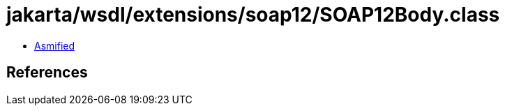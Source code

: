 = jakarta/wsdl/extensions/soap12/SOAP12Body.class

 - link:SOAP12Body-asmified.java[Asmified]

== References


